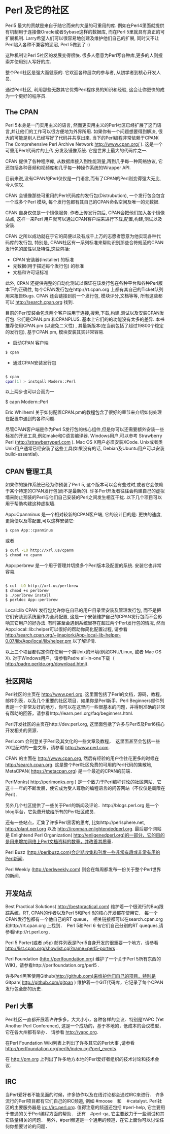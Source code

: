 * Perl 及它的社区

Perl5 最大的贡献是来自于随它而来的大量的可重用的库. 例如在Perl4里面就提供有机制用于连接像Oracle或者Sybase这样的数据库, 而在Perl 5里就具有真正的可扩展机制.
Larry希望人们可以很容易地创建及维护他们自己的扩展, 同时又不让Perl陷入各种不兼容的泥沼, Perl 5做到了 :)

这种机制让Perl 5社区的发展变得很快. 很多人愿意为Perl写各种库,更多的人则搜索并使用别人写好的库.

整个Perl社区是强大而健康的. 它欢迎各种层次的参与者, 从初学者到核心开发人员. 

通过Perl社区, 利用那些无数其它优秀Perl程序员的知识和经验, 这会让你更快的成为一个更好的程序员.


** The CPAN

Perl 5本身是一门实用主义的语言, 然而更实用主义的Perl社区已经扩展了这门语言,并让他们的工作可以很方便地为外界所用. 如果你有一个问题想要得到解决, 很大的可能是别人已经写好了代码并共享出来.
当下的Perl编程非常依赖于CPAN( The Comprehensive Perl Archive Network http://www.cpan.org/ ). 这是一个可重用Perl代码库的上传,分发及镜像系统. 它是世界上最大的代码库之一.

CPAN 提供了各种程序库, 从数据库接入到性能测量,再到几乎每一种网络协议, 它还包括各种音频和视频库和几乎每一种操作系统的Wrapper API.

目前来说,没有CPAN的Perl仅仅是一门语言,而有了CPAN的Perl则变得强大无比, 今人惊叹.

CPAN 会镜像那些可重用的Perl代码库的发行包(Distrubution), 一个发行包会包含一个或多个Perl 模块, 每个发行包都有其自己的CPAN命名空间及唯一的元数据.

CPAN 自身仅仅是一个镜像服务. 作者上传发行包后, CPAN会把他们加入各个镜像站点, 这样一来Perl 用户就可以通过CPAN客户端来进行下载,配置,构建,测试以及安装.

CPAN 之所以成功就在于它的简便以及有成千上万的志愿者愿意为他实现各种代码库的发行包, 特别是, CPAN社区有一系列标准来帮助识别那些合符规范的CPAN发行包的属性以及特性,这些包括:

  - CPAN 安装器(Installer) 的标准
  - 元数据(用于描述每个发行包) 的标准
  - 文档和许可证标准

此外, CPAN 还提供完整的自动化测试以保证在该发行包在各种平台和各种Perl版本下的正确性, 每个CPAN发行包在http://rt.cpan.org 上都有其自己的Ticket队列用来报告Bugs.
CPAN 还会链接到前一个发行包, 模块评分,文档等等, 所有这些都可以 http://search.cpan.org 找到.

目前的Perl安装会包含两个客户端用于连接,搜索,下载,构建,测试以及安装CPAN发行包. 它们是CPAN.pm 和CPANPLUS. 基本上它们的的功能没有太多的差异.
本书推荐使用CPAN.pm (以避免二义性) , 其最新版本(在当前包括了超过19800个稳定的发行包), 基于CPAN.pm, 模块安装其实非常容易.

    - 启动CPAN 客户端
#+begin_src bash
      $ cpan
#+end_src
    - 通过CPAN安装发行包
#+begin_src bash

      $ cpan
      cpan[1] > instqall Modern::Perl
#+end_src
以上两步也可以合而为一

      $ capn Modern::Perl

Eric Whilheml 关于如何配置CPAN.pm的教程包含了很好的章节来介绍如何处理在配置中遇到的各种问题.

尽管CPAN客户端是作为Perl 5发行包的核心组件,但是你可以还需要额外安装一些标准的开发工具,例如make和C语言编译器.
Windows用户,可以参考 Strawberry Perl (http://strawberryperl.com ).
Mac OS X用户必须安装XCode. 
Unix或者类Unix用户通常已经安装了这些工具(如果没有的话, Debian及Ubuntu用户可以安装 build-essential).


** CPAN 管理工具

如果你的操作系统已经为你预装了Perl 5, 这个版本可以会有些过时,或者它会依赖于某个特定的CPAN发行包(而不是最新的).
许多Perl开发者往往会构建自己的虚拟墙来防止预装的Perl与他们自己安装的Perl之间发生相互干扰.
以下几个项目可以用于帮助构建这种虚拟墙.

App::Cpanminus 是一个相对较新的CPAN客户端, 它的设计目的是: 更快的速度,更简便以及零配置,可以这样安装它:
#+begin_src bash
    $ cpan App::cpanminus 
#+end_src 
或者
#+begin_src bash
    $ curl -LO http://xrl.us/cpanm
    $ chmod +x cpanm
#+end_src
App::perbrew 是一个用于管理并切换多个Perl版本及配置的系统. 安装它也非常容易.
#+begin_src bash

   $ cul -LO http://xrl.us/perlbrew
   $ chmod +x perlbrew
   $ ./perlbrew install 
   $ perldoc App::perlbrew
   
#+end_src
Local::lib CPAN 发行包允许你在自已的用户目录里安装及管理发行包, 而不是把它们安装到系统里作为全局配置, 这是一个安装维护自己的CPAN发行包而不会影响其它用户的好办法.
有时甚至会遇到系统里存在超过两个Perl发行包的情况, 然而App::local::lib::helper可以很好的帮助你简化配置过程, 请参看 http://search.cpan.org/~jjnapiork/App-local-lib-helper-0.07/lib/App/local/lib/helper.pm 以了解详情.

以上三个项目都假定你在使用一个类Unix的环境(例如GNU/Linux, 或者 Mac OS X).
对于Windows用户，请参看Padre all-in-one下载（ http://padre.perlde.org/download.html).



** 社区网站

Perl社区的主页在 http://www.perl.org, 这里面包括了Perl的文档，源码，教程，邮件列表，以及几个重要的社区项目．如果你是Perl新手，Perl Beginners邮件列表是一个非常友好的地方，你可以在这里问一些很基本的问题，并得到准确的非常有帮助的回答，请参看http://learn.perl.org/faq/beginners.html.

Perl开发社区的主页在http://dev.perl.org, 这里面包括了许多与Perl5及Perl6核心开发相关的资源．

Perl.com 会刊登关于Perl及其文化的一些文章及教程，　这里面甚至会包括一些20世纪时的一些文章，请参看 http://www.perl.com.

CPAN 的主面在 http://www.cpan.org, 然后有经验的用户往往花更多的时候在 http://search.cpan.org. 这是整个Perl社区免费的可用的Perl代码的集散地, MetaCPAN( https://metacpan.org) 是一个最近的CPAN的前端．

PerlMonks( http://perlmonks.org ) 是一个致力于Perl编程讨论的社区网站．它这十一年的不断发展，使它成为受人尊敬的编程语言的问答网站（不仅仅是局限在Perl）．

另外几个社区提供了一些关于Perl的新闻及评论．http://blogs.perl.org 是一个blog平台，它免费开放给所有的Perl社区成员．

还有一些站点，汇集了许多Perl黑客的思考, 比如http://perlsphere.net, http://plant.perl.org 以及 http://ironman.enlightendedperl.org. 最后那个网站是 Enlightend Perl Organization( http://enligenedperl.org)的一部分，它的目的是用来增加网络上Perl文档资料的数量，并改善其质量．

Perl Buzz (http://perlbuzz.com)会定期收集和刊发一些非常有趣或非常有用的Perl新闻．

Perl Weekly (http://perlweekly.com) 则会在每周都发布一份关于整个Perl世界的新闻．


** 开发站点

Best Practical Solutions( http://bestpractical.com) 维护着一个很流行的Bug跟踪系统，RT, CPAN的作者以及Perl 5和Perl 6的核心开发都在使用它．
每一个CPAN发行包都有一个他自己的RT queue，　相关链接都可以在search.cpan.org和http://rt.cpan.org 上找到．　Perl 5和Perl 6 有它们自己分别的RT queques,请参看http://rt.perl.org .

Perl 5 Porter(或者 p5p) 邮件列表是Perl5自身开发的很重要一个地方，请参看 http://list.cpan.org/showlist.cgi?name=perl5-porters .

Perl Foundation (http://perlfoundation.org) 维护了一个关于Perl 5所有东西的WIKI，请参看http://perlfoundation.org/perl5 .

许多Perl黑客使用Github(http://github.com)来维护他们自己的项目．特别是　Gitpan( http://github.com/gitpan ) 维护着一个GIT代码库，它记录了每个CPAN发行包全部的历史．


** Perl 大事

Perl社区一直都开展着许许多多，大大小小，各种各样的会议．特别是YAPC (Yet Another Perl Conference), 这是一个成功的，基于本地的，低成本的会议模型，它在各大州都有举办．
请参看 http://yapc.org.

在Perl Foundation Wiki列表上列出了许多其它的Perl大事 ,请参看 http://perlfoundation.org/perl5/index.cgi?perl_events.

在 http://pm.org  上列出了许多地方本地的Perl爱好者组织的技术讨论和技术会议．


** IRC

当Perl爱好者不能见面的时候，许多协作以及在线讨论都会通过IRC来进行．
许多流行的Perl项目都有它们自己的IRC频道, 例如 #moose　和　＃catalyst.
Perl社区的主要服务器是 irc://irc.perl.org. 值得注意的频道还包括 #perl-help, 它主要用于普通的关于Perl编程方面的帮助．
还有　#perl-qa, 它主要致力于一些测试和其它质量相关的问题．
另外，#perl频道是一个通用的频道，在它上面你可以讨论任何你想要讨论的问题．
